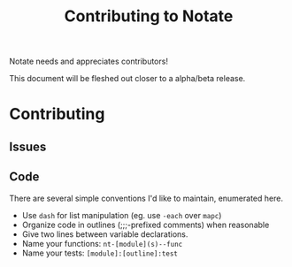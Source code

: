#+TITLE: Contributing to Notate


Notate needs and appreciates contributors!

This document will be fleshed out closer to a alpha/beta release.

* Contributing
** Issues
** Code

There are several simple conventions I'd like to maintain, enumerated here.

- Use ~dash~ for list manipulation (eg. use ~-each~ over ~mapc~)
- Organize code in outlines (;;;-prefixed comments) when reasonable
- Give two lines between variable declarations.
- Name your functions: ~nt-[module](s)--func~
- Name your tests: ~[module]:[outline]:test~
